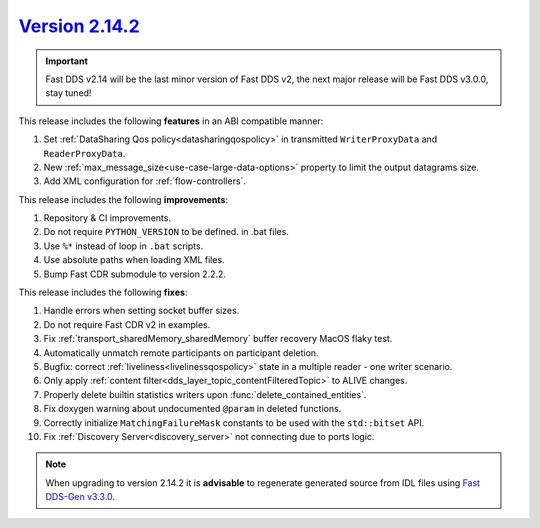 `Version 2.14.2 <https://fast-dds.docs.eprosima.com/en/v2.14.2/index.html>`_
^^^^^^^^^^^^^^^^^^^^^^^^^^^^^^^^^^^^^^^^^^^^^^^^^^^^^^^^^^^^^^^^^^^^^^^^^^^^

.. important::

    Fast DDS v2.14 will be the last minor version of Fast DDS v2, the next major release will be Fast DDS
    v3.0.0, stay tuned!

This release includes the following **features** in an ABI compatible manner:

#. Set :ref:`DataSharing Qos policy<datasharingqospolicy>` in transmitted ``WriterProxyData`` and ``ReaderProxyData``.
#. New :ref:`max_message_size<use-case-large-data-options>` property to limit the output datagrams size.
#. Add XML configuration for :ref:`flow-controllers`.

This release includes the following **improvements**:

#. Repository & CI improvements.
#. Do not require ``PYTHON_VERSION`` to be defined. in .bat files.
#. Use ``%*`` instead of loop in ``.bat`` scripts.
#. Use absolute paths when loading XML files.
#. Bump Fast CDR submodule to version 2.2.2.

This release includes the following **fixes**:

#. Handle errors when setting socket buffer sizes.
#. Do not require Fast CDR v2 in examples.
#. Fix :ref:`transport_sharedMemory_sharedMemory` buffer recovery MacOS flaky test.
#. Automatically unmatch remote participants on participant deletion.
#. Bugfix: correct :ref:`liveliness<livelinessqospolicy>` state in a multiple reader - one writer scenario.
#. Only apply :ref:`content filter<dds_layer_topic_contentFilteredTopic>` to ALIVE changes.
#. Properly delete builtin statistics writers upon :func:`delete_contained_entities`.
#. Fix doxygen warning about undocumented ``@param`` in deleted functions.
#. Correctly initialize ``MatchingFailureMask`` constants to be used with the ``std::bitset`` API.
#. Fix :ref:`Discovery Server<discovery_server>` not connecting due to ports logic.

.. note::

    When upgrading to version 2.14.2 it is **advisable** to regenerate generated source from IDL files
    using `Fast DDS-Gen v3.3.0 <https://github.com/eProsima/Fast-DDS-Gen/releases/tag/v3.3.0>`_.
